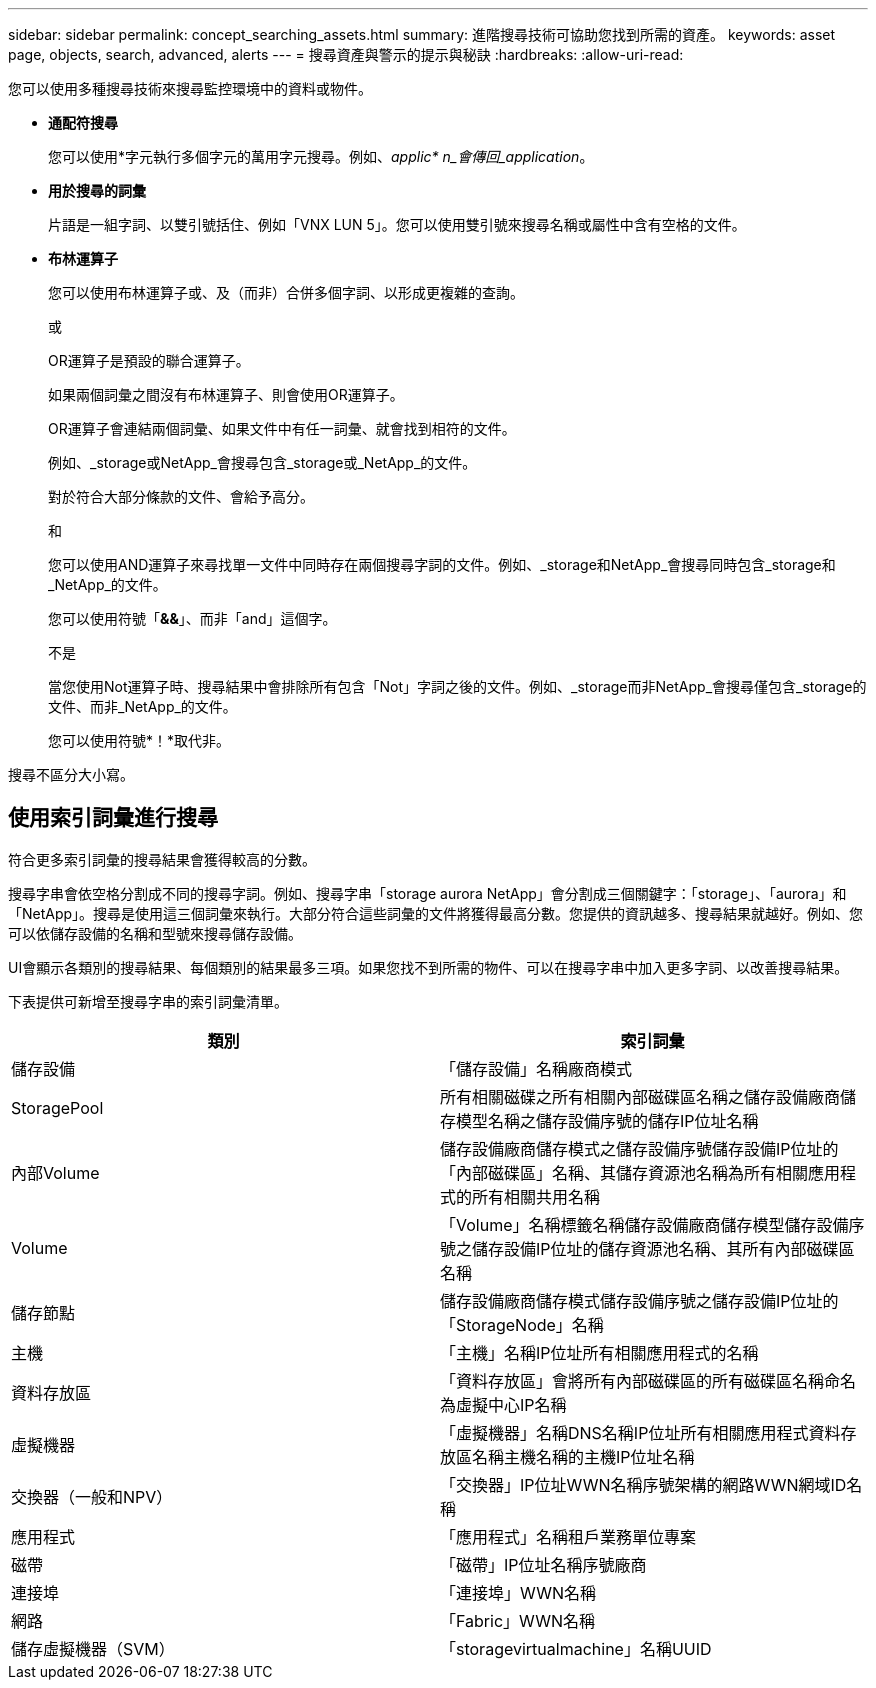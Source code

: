 ---
sidebar: sidebar 
permalink: concept_searching_assets.html 
summary: 進階搜尋技術可協助您找到所需的資產。 
keywords: asset page, objects, search, advanced, alerts 
---
= 搜尋資產與警示的提示與秘訣
:hardbreaks:
:allow-uri-read: 


[role="lead"]
您可以使用多種搜尋技術來搜尋監控環境中的資料或物件。

* *通配符搜尋*
+
您可以使用*字元執行多個字元的萬用字元搜尋。例如、_applic* n_會傳回_application_。

* *用於搜尋的詞彙*
+
片語是一組字詞、以雙引號括住、例如「VNX LUN 5」。您可以使用雙引號來搜尋名稱或屬性中含有空格的文件。

* *布林運算子*
+
您可以使用布林運算子或、及（而非）合併多個字詞、以形成更複雜的查詢。

+
或

+
OR運算子是預設的聯合運算子。

+
如果兩個詞彙之間沒有布林運算子、則會使用OR運算子。

+
OR運算子會連結兩個詞彙、如果文件中有任一詞彙、就會找到相符的文件。

+
例如、_storage或NetApp_會搜尋包含_storage或_NetApp_的文件。

+
對於符合大部分條款的文件、會給予高分。

+
和

+
您可以使用AND運算子來尋找單一文件中同時存在兩個搜尋字詞的文件。例如、_storage和NetApp_會搜尋同時包含_storage和_NetApp_的文件。

+
您可以使用符號「*&&*」、而非「and」這個字。

+
不是

+
當您使用Not運算子時、搜尋結果中會排除所有包含「Not」字詞之後的文件。例如、_storage而非NetApp_會搜尋僅包含_storage的文件、而非_NetApp_的文件。

+
您可以使用符號*！*取代非。



搜尋不區分大小寫。



== 使用索引詞彙進行搜尋

符合更多索引詞彙的搜尋結果會獲得較高的分數。

搜尋字串會依空格分割成不同的搜尋字詞。例如、搜尋字串「storage aurora NetApp」會分割成三個關鍵字：「storage」、「aurora」和「NetApp」。搜尋是使用這三個詞彙來執行。大部分符合這些詞彙的文件將獲得最高分數。您提供的資訊越多、搜尋結果就越好。例如、您可以依儲存設備的名稱和型號來搜尋儲存設備。

UI會顯示各類別的搜尋結果、每個類別的結果最多三項。如果您找不到所需的物件、可以在搜尋字串中加入更多字詞、以改善搜尋結果。

下表提供可新增至搜尋字串的索引詞彙清單。

|===
| 類別 | 索引詞彙 


| 儲存設備 | 「儲存設備」名稱廠商模式 


| StoragePool | 所有相關磁碟之所有相關內部磁碟區名稱之儲存設備廠商儲存模型名稱之儲存設備序號的儲存IP位址名稱 


| 內部Volume | 儲存設備廠商儲存模式之儲存設備序號儲存設備IP位址的「內部磁碟區」名稱、其儲存資源池名稱為所有相關應用程式的所有相關共用名稱 


| Volume | 「Volume」名稱標籤名稱儲存設備廠商儲存模型儲存設備序號之儲存設備IP位址的儲存資源池名稱、其所有內部磁碟區名稱 


| 儲存節點 | 儲存設備廠商儲存模式儲存設備序號之儲存設備IP位址的「StorageNode」名稱 


| 主機 | 「主機」名稱IP位址所有相關應用程式的名稱 


| 資料存放區 | 「資料存放區」會將所有內部磁碟區的所有磁碟區名稱命名為虛擬中心IP名稱 


| 虛擬機器 | 「虛擬機器」名稱DNS名稱IP位址所有相關應用程式資料存放區名稱主機名稱的主機IP位址名稱 


| 交換器（一般和NPV） | 「交換器」IP位址WWN名稱序號架構的網路WWN網域ID名稱 


| 應用程式 | 「應用程式」名稱租戶業務單位專案 


| 磁帶 | 「磁帶」IP位址名稱序號廠商 


| 連接埠 | 「連接埠」WWN名稱 


| 網路 | 「Fabric」WWN名稱 


| 儲存虛擬機器（SVM） | 「storagevirtualmachine」名稱UUID 
|===